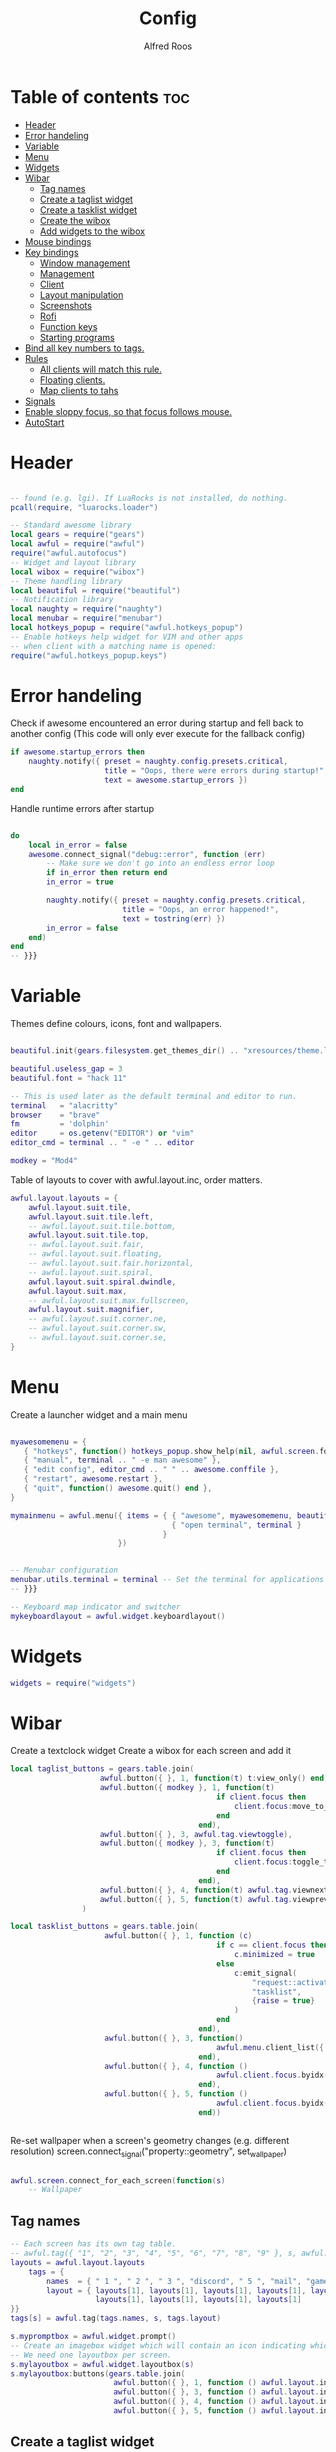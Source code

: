 #+title: Config
#+AUTHOR: Alfred Roos
#+PROPERTY: header-args :tangle rc.lua

* Table of contents :toc:
- [[#header][Header]]
- [[#error-handeling][Error handeling]]
- [[#variable][Variable]]
- [[#menu][Menu]]
- [[#widgets][Widgets]]
- [[#wibar][Wibar]]
  - [[#tag-names][Tag names]]
  - [[#create-a-taglist-widget][Create a taglist widget]]
  - [[#create-a-tasklist-widget][Create a tasklist widget]]
  - [[#create-the-wibox][Create the wibox]]
  - [[#add-widgets-to-the-wibox][Add widgets to the wibox]]
- [[#mouse-bindings][Mouse bindings]]
- [[#key-bindings][Key bindings]]
  - [[#window-management][Window management]]
  - [[#management][Management]]
  - [[#client][Client]]
  -  [[#layout-manipulation][Layout manipulation]]
  - [[#screenshots][Screenshots]]
  - [[#rofi][Rofi]]
  - [[#function-keys][Function keys]]
  - [[#starting-programs][Starting programs]]
- [[#bind-all-key-numbers-to-tags][Bind all key numbers to tags.]]
- [[#rules][Rules]]
  - [[#all-clients-will-match-this-rule][All clients will match this rule.]]
  - [[#floating-clients][Floating clients.]]
  - [[#map-clients-to-tahs][Map clients to tahs]]
- [[#signals][Signals]]
- [[#enable-sloppy-focus-so-that-focus-follows-mouse][Enable sloppy focus, so that focus follows mouse.]]
- [[#autostart][AutoStart]]

* Header
#+begin_src lua

-- found (e.g. lgi). If LuaRocks is not installed, do nothing.
pcall(require, "luarocks.loader")

-- Standard awesome library
local gears = require("gears")
local awful = require("awful")
require("awful.autofocus")
-- Widget and layout library
local wibox = require("wibox")
-- Theme handling library
local beautiful = require("beautiful")
-- Notification library
local naughty = require("naughty")
local menubar = require("menubar")
local hotkeys_popup = require("awful.hotkeys_popup")
-- Enable hotkeys help widget for VIM and other apps
-- when client with a matching name is opened:
require("awful.hotkeys_popup.keys")

#+end_src
* Error handeling
Check if awesome encountered an error during startup and fell back to
another config (This code will only ever execute for the fallback config)
#+begin_src lua
if awesome.startup_errors then
    naughty.notify({ preset = naughty.config.presets.critical,
                     title = "Oops, there were errors during startup!",
                     text = awesome.startup_errors })
end
#+end_src
Handle runtime errors after startup
#+begin_src lua

do
    local in_error = false
    awesome.connect_signal("debug::error", function (err)
        -- Make sure we don't go into an endless error loop
        if in_error then return end
        in_error = true

        naughty.notify({ preset = naughty.config.presets.critical,
                         title = "Oops, an error happened!",
                         text = tostring(err) })
        in_error = false
    end)
end
-- }}}

#+end_src
* Variable
Themes define colours, icons, font and wallpapers.
#+begin_src lua

beautiful.init(gears.filesystem.get_themes_dir() .. "xresources/theme.lua")

beautiful.useless_gap = 3
beautiful.font = "hack 11"

-- This is used later as the default terminal and editor to run.
terminal   = "alacritty"
browser    = "brave"
fm         = 'dolphin'
editor     = os.getenv("EDITOR") or "vim"
editor_cmd = terminal .. " -e " .. editor

modkey = "Mod4"
#+end_src

Table of layouts to cover with awful.layout.inc, order matters.
#+begin_src lua
awful.layout.layouts = {
    awful.layout.suit.tile,
    awful.layout.suit.tile.left,
    -- awful.layout.suit.tile.bottom,
    awful.layout.suit.tile.top,
    -- awful.layout.suit.fair,
    -- awful.layout.suit.floating,
    -- awful.layout.suit.fair.horizontal,
    -- awful.layout.suit.spiral,
    awful.layout.suit.spiral.dwindle,
    awful.layout.suit.max,
    -- awful.layout.suit.max.fullscreen,
    awful.layout.suit.magnifier,
    -- awful.layout.suit.corner.ne,
    -- awful.layout.suit.corner.sw,
    -- awful.layout.suit.corner.se,
}
#+end_src

* Menu
Create a launcher widget and a main menu
#+begin_src lua

myawesomemenu = {
   { "hotkeys", function() hotkeys_popup.show_help(nil, awful.screen.focused()) end },
   { "manual", terminal .. " -e man awesome" },
   { "edit config", editor_cmd .. " " .. awesome.conffile },
   { "restart", awesome.restart },
   { "quit", function() awesome.quit() end },
}

mymainmenu = awful.menu({ items = { { "awesome", myawesomemenu, beautiful.awesome_icon },
                                    { "open terminal", terminal }
                                  }
                        })


-- Menubar configuration
menubar.utils.terminal = terminal -- Set the terminal for applications that require it
-- }}}

-- Keyboard map indicator and switcher
mykeyboardlayout = awful.widget.keyboardlayout()

#+end_src
* Widgets
#+begin_src lua
widgets = require("widgets")
#+end_src
* Wibar
Create a textclock widget
Create a wibox for each screen and add it
#+begin_src lua
local taglist_buttons = gears.table.join(
                    awful.button({ }, 1, function(t) t:view_only() end),
                    awful.button({ modkey }, 1, function(t)
                                              if client.focus then
                                                  client.focus:move_to_tag(t)
                                              end
                                          end),
                    awful.button({ }, 3, awful.tag.viewtoggle),
                    awful.button({ modkey }, 3, function(t)
                                              if client.focus then
                                                  client.focus:toggle_tag(t)
                                              end
                                          end),
                    awful.button({ }, 4, function(t) awful.tag.viewnext(t.screen) end),
                    awful.button({ }, 5, function(t) awful.tag.viewprev(t.screen) end)
                )
#+end_src
#+begin_src lua
local tasklist_buttons = gears.table.join(
                     awful.button({ }, 1, function (c)
                                              if c == client.focus then
                                                  c.minimized = true
                                              else
                                                  c:emit_signal(
                                                      "request::activate",
                                                      "tasklist",
                                                      {raise = true}
                                                  )
                                              end
                                          end),
                     awful.button({ }, 3, function()
                                              awful.menu.client_list({ theme = { width = 250 } })
                                          end),
                     awful.button({ }, 4, function ()
                                              awful.client.focus.byidx(1)
                                          end),
                     awful.button({ }, 5, function ()
                                              awful.client.focus.byidx(-1)
                                          end))


#+end_src

Re-set wallpaper when a screen's geometry changes (e.g. different resolution)
screen.connect_signal("property::geometry", set_wallpaper)

#+begin_src lua

awful.screen.connect_for_each_screen(function(s)
    -- Wallpaper
#+end_src
** Tag names
#+begin_src lua
    -- Each screen has its own tag table.
    -- awful.tag({ "1", "2", "3", "4", "5", "6", "7", "8", "9" }, s, awful.layout.layouts[1])
    layouts = awful.layout.layouts
        tags = {
            names  = { " 1 ", " 2 ", " 3 ", "discord", " 5 ", "mail", "game", "music", " 9 "},
            layout = { layouts[1], layouts[1], layouts[1], layouts[1], layouts[1],
                       layouts[1], layouts[1], layouts[1], layouts[1]
    }}
    tags[s] = awful.tag(tags.names, s, tags.layout)

    #+end_src

#+begin_src lua
    s.mypromptbox = awful.widget.prompt()
    -- Create an imagebox widget which will contain an icon indicating which layout we're using.
    -- We need one layoutbox per screen.
    s.mylayoutbox = awful.widget.layoutbox(s)
    s.mylayoutbox:buttons(gears.table.join(
                           awful.button({ }, 1, function () awful.layout.inc( 1) end),
                           awful.button({ }, 3, function () awful.layout.inc(-1) end),
                           awful.button({ }, 4, function () awful.layout.inc( 1) end),
                           awful.button({ }, 5, function () awful.layout.inc(-1) end)))
    #+end_src
** Create a taglist widget
#+begin_src lua
    s.mytaglist = awful.widget.taglist {
        screen  = s,
        filter  = awful.widget.taglist.filter.all,
        buttons = taglist_buttons
    }

    #+end_src
** Create a tasklist widget
#+begin_src lua
    s.mytasklist = awful.widget.tasklist {
        screen  = s,
        filter  = awful.widget.tasklist.filter.currenttags,
        buttons = tasklist_buttons
    }
    #+end_src
** Create the wibox
    #+begin_src lua

    s.mywibox = awful.wibox({ position = "top", screen = s, height=24, width=1920, opacity=0.8})
    local sep = wibox.widget{
        markup = ' ',
        align  = 'center',
        valign = 'center',
        widget = wibox.widget.textbox
    }
    #+end_src
** Add widgets to the wibox
    #+begin_src lua

    s.mywibox:setup {
        layout = wibox.layout.align.horizontal,
        { -- Left widgets
            layout = wibox.layout.fixed.horizontal,
            s.mytaglist,
            s.mypromptbox,
            mpc_widget(),
        sep,
        },
        s.mytasklist,
        { -- Right widgets
        sep,
            layout = wibox.layout.fixed.horizontal,
            -- pacman_widget(),
            audioController(),
            battery(),
            wifi(),
            memory_widget(),
            cpu_widget(),
            wibox.widget.systray(),
            mykeyboardlayout,
            text_clock(),
            s.mylayoutbox,
        },
    }
end)
#+end_src

* Mouse bindings
#+begin_src lua

root.buttons(gears.table.join(
    awful.button({ }, 3, function () mymainmenu:toggle() end),
    awful.button({ }, 4, awful.tag.viewnext),
    awful.button({ }, 5, awful.tag.viewprev)
))
#+end_src

* Key bindings

#+begin_src lua

clientkeys = gears.table.join(
#+end_src
** Window management
#+begin_src lua

    awful.key({ modkey,"Shift"}, "Tab",      function (c) c:move_to_screen() end,
              {description = "move to screen", group = "client"}),
    awful.key({ modkey, 'Control' }, 't',awful.titlebar.toggle,
            {description = 'toggle title bar', group = 'client'}),
    awful.key({ modkey,           }, "f",
        function (c)
            c.fullscreen = not c.fullscreen
            c:raise()
        end,
        {description = "toggle fullscreen", group = "client"}),
    awful.key({ modkey,    }, "c",      function (c) c:kill()                         end,
              {description = "close", group = "client"}),
    awful.key({ modkey, "Shift" }, "space",  awful.client.floating.toggle                     ,
              {description = "toggle floating", group = "client"}),
    awful.key({ modkey, "Control" }, "Return", function (c) c:swap(awful.client.getmaster()) end,
              {description = "move to master", group = "client"}),
    awful.key({ modkey,           }, "t",      function (c) c.ontop = not c.ontop            end,
              {description = "toggle keep on top", group = "client"}),
    awful.key({ modkey,           }, ",",
        function (c)
            -- The client currently has the input focus, so it cannot be
            -- minimized, since minimized clients can't have the focus.
            c.minimized = true
        end ,
        {description = "minimize", group = "client"}),
    awful.key({ modkey,           }, "m",
        function (c)
            c.maximized = not c.maximized
            c:raise()
        end ,
        {description = "(un)maximize", group = "client"}),

    awful.key({ modkey, "Control" }, "m",
        function (c)
            c.maximized_vertical = not c.maximized_vertical
            c:raise()
        end ,
        {description = "(un)maximize vertically", group = "client"}),
    awful.key({ modkey, "Shift"   }, "m",
        function (c)
            c.maximized_horizontal = not c.maximized_horizontal
            c:raise()
        end ,
        {description = "(un)maximize horizontally", group = "client"})
)
#+end_src
** Management
#+begin_src lua
globalkeys = gears.table.join(
    awful.key({ modkey,           }, "s",      hotkeys_popup.show_help,
              {description="show help", group="awesome"}),

    awful.key({ modkey,  }, "Left", function () awful.screen.focus_relative( 1) end,
              {description = "focus the next screen", group = "screen"}),
    awful.key({ modkey,  }, "Right", function () awful.screen.focus_relative(-1) end,
              {description = "focus the previous screen", group = "screen"}),

    awful.key({ modkey }, "o",function() require("awful").screen.focused().selected_tag.gap = require("awful").screen.focused().selected_tag.gap+1 end,
              {description="increase gaps", group="awesome"}),

    awful.key({ modkey,"Shift"}, "o",function() require("awful").screen.focused().selected_tag.gap = require("awful").screen.focused().selected_tag.gap-1 end,
              {description="decrease gaps", group="awesome"}),

    awful.key({ modkey, "Control" }, "r", awesome.restart,
              {description = "reload awesome", group = "awesome"}),
    awful.key({ modkey, "Control"   }, "q", awesome.quit,
              {description = "quit awesome", group = "awesome"}),
   #+end_src
** Client
   #+begin_src lua
    awful.key({ modkey,           }, "j",
        function ()
            awful.client.focus.byidx( 1)
            awful.client.focus.bydirection("down")
        end,
        {description = "focus next by index", group = "client"}
    ),
    awful.key({ modkey,           }, "k",
        function ()
            awful.client.focus.bydirection("up")
        end,
        {description = "focus previous by index", group = "client"}
    ),
    awful.key({ modkey,           }, "h",
        function ()
            awful.client.focus.bydirection("left")
        end,
        {description = "focus previous by index", group = "client"}
    ),
    awful.key({ modkey,           }, "l",
        function ()
            awful.client.focus.bydirection("right")
        end,
        {description = "focus previous by index", group = "client"}
    ),

    awful.key({ modkey, "Control" }, ",",
              function ()
                  local c = awful.client.restore()
                  -- Focus restored client
                  if c then
                    c:emit_signal(
                        "request::activate", "key.unminimize", {raise = true}
                    )
                  end
              end,
              {description = "restore minimized", group = "client"}),

    -- awful.key({ modkey,           }, "Escape", awful.tag.history.restore,
    --           {description = "go back", group = "tag"}),
#+end_src
**  Layout manipulation
#+begin_src lua

    awful.key({ modkey, "Shift"   }, "j", function () awful.client.swap.byidx(  1)    end,
              {description = "swap with next client by index", group = "client"}),
    awful.key({ modkey, "Shift"   }, "k", function () awful.client.swap.byidx( -1)    end,
              {description = "swap with previous client by index", group = "client"}),
    awful.key({ modkey,           }, "u", awful.client.urgent.jumpto,
              {description = "jump to urgent client", group = "client"}),
    awful.key({ modkey,           }, "Tab",
        function ()
            awful.client.focus.history.previous()
            if client.focus then
                client.focus:raise()
            end
        end,
        {description = "go back", group = "client"}),

    awful.key({ modkey, "Control" }, "l",     function () awful.tag.incmwfact( 0.02)          end,
              {description = "increase master width factor", group = "layout"}),
    awful.key({ modkey,  "Control"}, "h",     function () awful.tag.incmwfact(-0.02)          end,
              {description = "decrease master width factor", group = "layout"}),
    awful.key({ modkey, "Control" }, "j",     function () awful.client.incwfact( 0.08)          end,
              {description = "increase master width factor", group = "layout"}),
    awful.key({ modkey,  "Control"}, "k",     function () awful.client.incwfact(-0.08)          end,
              {description = "decrease master width factor", group = "layout"}),


    awful.key({ modkey, "Shift"   }, "h",     function () awful.tag.incnmaster( 1, nil, true) end,
              {description = "increase the number of master clients", group = "layout"}),
    awful.key({ modkey, "Shift"   }, "l",     function () awful.tag.incnmaster(-1, nil, true) end,
              {description = "decrease the number of master clients", group = "layout"}),

    awful.key({ modkey,"Shift"}, "q", function () awful.layout.inc( 1)                end,
              {description = "select next", group = "layout"}),
    awful.key({ modkey,    }, "q", function () awful.layout.inc(-1)                end,
              {description = "select previous", group = "layout"}),
#+end_src


** Screenshots
#+begin_src lua

    awful.key({ modkey,"Shift"}, "s",function() awful.spawn.with_shell("maim -s --format=png /dev/stdout | xclip -selection clipboard -t image/png -i")  end ,
    {description = "go back", group = "tag"}),

    awful.key({ modkey,"Control"}, "s",function() awful.spawn.with_shell("maim -s ~/Pictures/Screenshots/$(date +%s).png")  end ,
    {description = "go back", group = "tag"}),
#+end_src
** Rofi
#+begin_src lua

    awful.key({ modkey,"Shift"}, "w",function() awful.spawn.with_shell("rofi -show window")  end ,
    {description = "Rofi show window", group = "rofi"}),
    awful.key({ modkey,           }, "n", function () awful.spawn.with_shell("~/.config/rofi/applets/bin/mpd.sh") end,
              {description="rofi mpd", group="rofi"}),
    awful.key({ modkey,           }, "v", function () awful.spawn.with_shell("~/.config/rofi/applets/bin/volume.sh") end,
              {description="rofi volume", group="rofi"}),
    awful.key({ modkey,           }, "b", function () awful.spawn.with_shell("~/.config/rofi/applets/bin/battery.sh") end,
              {description="rofi battery", group="rofi"}),
    awful.key({ modkey,"Shift"           }, "b", function () awful.spawn.with_shell("~/.config/rofi/applets/bin/brightness.sh") end,
              {description="rofi brightness", group="rofi"}),
    awful.key({ modkey,           }, "p", function () awful.spawn.with_shell("~/.config/rofi/applets/bin/powermenu.sh") end,
              {description="rofi powermenu", group="rofi"}),
    -- awful.key({ modkey,           }, "a", function () awful.spawn.with_shell("~/.config/rofi/applets/bin/apps.sh") end,
    --           {description="rofi apps", group="rofi"}),
    awful.key({ modkey,           }, "d", function () awful.spawn.with_shell("~/.config/rofi/launchers/type-6/launcher.sh") end,
              {description = "open rofi", group = "rofi"}),
    --- end rofi
#+end_src
** Function keys
#+begin_src lua

    awful.key({}, "XF86AudioPlay",
        function () awful.spawn("playerctl play-pause") end,
        {description = "play-pause playerctl", group = "client"}
    ),
    awful.key({}, "XF86AudioRaiseVolume",
        function () awful.spawn("playerctl volume 0.05+") end,
        {description = "raise playerctl volume", group = "client"}
    ),
    awful.key({}, "XF86AudioLowerVolume",
        function () awful.spawn("playerctl volume 0.05-") end,
        {description = "lower playerctl volume", group = "client"}
    ),

    #+end_src
** Starting programs
    #+begin_src lua

    awful.key({ modkey,"Shift"}, "c",function() awful.spawn(terminal.." -e --class calcer calc ")  end,
              {description="spawn calculatro", group="apps"}),

    awful.key({"Control", "Shift"          }, "k",      function() awful.spawn.with_shell("setxkbmap us") end,
              {description="sets kayboard to us", group="awesome"}),
    awful.key({"Control", "Shift"           }, "l",      function() awful.spawn.with_shell("setxkbmap se") end,
              {description="sets kayboard to se", group="awesome"}),

    awful.key({ modkey,           }, "w", function () awful.spawn(browser) end,
              {description = "open browser", group = "launcher"}),
    awful.key({ modkey, "Control"}, "w", function () awful.spawn.with_shell(terminal .. " -e /home/spy/dotfiles2/opener/opener.sh") end,
              {description = "open opener which will open browser", group = "launcher"}),
#+end_src
*** Music
#+begin_src lua
    awful.key({ modkey, ""}, "a", function () awful.spawn.with_shell(terminal .. " --class ncmpcpp -e  ncmpcpp") end,
              {description = "oppens ncmpcpp", group = "launcher"}),
      #+end_src
*** Emacs
      #+begin_src lua
    awful.key({ modkey,      "Shift"}, "e", function () awful.spawn.with_shell(terminal .. " -e oec") end,
              {description = "open emacs client fzf", group = "launcher"}),
    awful.key({ modkey,     }, "e", function () awful.spawn.with_shell("emacsclient -c -a ''") end,
              {description = "open emacs client fzf", group = "launcher"}),
    #+end_src
*** File manager
    #+begin_src lua
    awful.key({ modkey,           }, "f3", function () awful.spawn(fm) end,
              {description = "open fm", group = "launcher"}),
    awful.key({ modkey,   "Shift"}, "f", function () awful.spawn("emacsclient -c -e '(dired \"./\")'") end,
              {description = "open fm", group = "launcher"}),
   #+end_src
*** Terminal
   #+begin_src lua
    awful.key({ modkey,           }, "Return", function () awful.spawn(terminal) end,
              {description = "open a terminal", group = "launcher"}),

#+end_src
*** Prompt
#+begin_src lua
    awful.key({ modkey },            "r",     function () awful.screen.focused().mypromptbox:run() end,
              {description = "run prompt", group = "launcher"}),
    awful.key({ modkey }, "x",
              function ()
                  awful.prompt.run {
                    prompt       = "Run Lua code: ",
                    textbox      = awful.screen.focused().mypromptbox.widget,
                    exe_callback = awful.util.eval,
                    history_path = awful.util.get_cache_dir() .. "/history_eval"
                  }
              end,
              {description = "lua execute prompt", group = "awesome"}),
    awful.key({ modkey,"Shift" }, "p", function() menubar.show() end,
              {description = "show the menubar", group = "launcher"})
)
#+end_src

* Bind all key numbers to tags.
Be careful: we use keycodes to make it work on any keyboard layout.
This should map on the top row of your keyboard, usually 1 to 9.
#+begin_src lua

for i = 1, 9 do
    globalkeys = gears.table.join(globalkeys,
        -- View tag only.
        awful.key({ modkey }, "#" .. i + 9,
                  function ()
                        local screen = awful.screen.focused()
                        local tag = screen.tags[i]
                        if tag then
                           tag:view_only()
                        end
                  end,
                  {description = "view tag #"..i, group = "tag"}),
        awful.key({ modkey, "Shift" }, "#" .. i + 9,
                  function ()
                      if client.focus then
                          local tag = client.focus.screen.tags[i]
                          if tag then
                              client.focus:move_to_tag(tag)
                              tag:view_only()
                          end
                     end
                  end,
                  {description = "move focused client to tag #"..i, group = "tag"}),
        awful.key({ modkey, "Ctrl" }, "#" .. i + 9,
                  function ()
                      if client.focus then
                          local tag = client.focus.screen.tags[i]
                          if tag then
                              client.focus:move_to_tag(tag)
                          end
                     end
                  end,
                  {description = "move focused client to tag #"..i, group = "tag"}),
        -- Toggle tag on focused client.
        awful.key({ modkey, "Control", "Shift" }, "#" .. i + 9,
                  function ()
                      if client.focus then
                          local tag = client.focus.screen.tags[i]
                          if tag then
                              client.focus:toggle_tag(tag)
                          end
                      end
                  end,
                  {description = "toggle focused client on tag #" .. i, group = "tag"})
    )
end

clientbuttons = gears.table.join(
    awful.button({ }, 1, function (c)
        c:emit_signal("request::activate", "mouse_click", {raise = true})
    end),
    awful.button({ modkey }, 1, function (c)
        c:emit_signal("request::activate", "mouse_click", {raise = true})
        awful.mouse.client.move(c)
    end),
    awful.button({ modkey }, 3, function (c)
        c:emit_signal("request::activate", "mouse_click", {raise = true})
        awful.mouse.client.resize(c)
    end)
)

-- Set keys
root.keys(globalkeys)
-- }}}

#+end_src

* Rules
Rules to apply to new clients (through the "manage" signal).

#+begin_src lua
awful.rules.rules = {
  #+end_src
** All clients will match this rule.
#+begin_src lua
    { rule = { },
      properties = { border_width = 2,
                     border_color = beautiful.border_normal,
                     focus = awful.client.focus.filter,
                     raise = true,
                     keys = clientkeys,
                     buttons = clientbuttons,
                     screen = awful.screen.preferred,
                     placement = awful.placement.no_overlap+awful.placement.no_offscreen
     }
    },
#+end_src

** Floating clients.
#+begin_src

    { rule_any = {
        instance = {
          -- "DTA",  -- Firefox addon DownThemAll.
          "copyq",  -- Includes session name in class.
          "pinentry",
          "calcer",
        },
        class = {
          "Blueman-manager",
          "Gpick",
          "Kruler",
          "MessageWin",  -- kalarm.
          "Sxiv",
          "Tor Browser", -- Needs a fixed window size to avoid fingerprinting by screen size.
          "Wpa_gui",
          "veromix",
          "conky",
          "xtightvncviewer"},

        -- Note that the name property shown in xprop might be set slightly after creation of the client
        -- and the name shown there might not match defined rules here.
        name = {
          "Event Tester",  -- xev.
        },
        role = {
          "AlarmWindow",  -- Thunderbird's calendar.
          "ConfigManager",  -- Thunderbird's about:config.
          "pop-up",       -- e.g. Google Chrome's (detached) Developer Tools.
        }
      }, properties = { floating = true }},

    -- Add titlebars to normal clients and dialogs
    { rule_any = {type = { "normal", "dialog" }
      }, properties = { titlebars_enabled = false }
    },

#+end_src

** Map clients to tahs
#+begin_src lua

    { rule = { class = "discord" },
      properties = { screen = 1, tag = "discord" } },
    { rule = { class = "steam" },
      properties = { screen = 1, tag = "game" } },

    { rule = { class = "ncmpcpp" },
      properties = { screen = 1, tag = "music" } },

    { rule = { class = "thunderbird" },
      properties = { screen = 1, tag = "mail" } },

}

client.connect_signal("property::floating", function(c)
  if c.floating and not c.requests_no_titlebar then
    awful.titlebar.show(c)
  else
    awful.titlebar.hide(c)
  end
end)
#+end_src
* Signals
Signal function to execute when a new client appears.
#+begin_src lua

client.connect_signal("manage", function (c)
    -- Set the windows at the slave,
    -- i.e. put it at the end of others instead of setting it master.
    -- if not awesome.startup then awful.client.setslave(c) end

    if awesome.startup
      and not c.size_hints.user_position
      and not c.size_hints.program_position then
        -- Prevent clients from being unreachable after screen count changes.
        awful.placement.no_offscreen(c)
    end
end)

#+end_src
* Enable sloppy focus, so that focus follows mouse.
#+begin_src lua

client.connect_signal("mouse::enter", function(c)
    c:emit_signal("request::activate", "mouse_enter", {raise = true})
end)

client.connect_signal("focus", function(c) c.border_color = beautiful.border_focus end)
client.connect_signal("unfocus", function(c) c.border_color = beautiful.border_normal end)
#+end_src

* AutoStart
#+begin_src lua
awful.spawn.with_shell("export QT_QPA_PLATFORMTHEME=qt6ct")
awful.spawn.with_shell("export TERM=" .. terminal)
awful.spawn.with_shell("touch /home/spy/"..terminal)


awful.spawn.with_shell("picom")
awful.spawn.with_shell("wal -R -a 75")
awful.spawn.with_shell("mpd")
awful.spawn.with_shell("mpDris2")
awful.spawn.with_shell("nitrogen --restore")
awful.spawn.with_shell("emacs --daemon")
awful.spawn.with_shell("./.screenlayout/main.sh")
#+end_src
